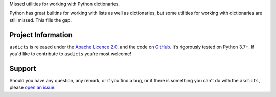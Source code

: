 .. raw:: html

    <h1 align="center"><code>asdicts</code></h1>
    <p align="center">
        <a href="https://github.com/sergeyklay/asdicts/actions?workflow=CI">
            <img src="https://github.com/sergeyklay/asdicts/workflows/CI/badge.svg?branch=master" alt="CI Status" />
        </a>
        <a href="https://codecov.io/github/sergeyklay/asdicts">
            <img src="https://codecov.io/github/sergeyklay/asdicts/branch/master/graph/badge.svg" alt="Test Coverage" />
        </a>
    </p>

.. teaser-begin



Missed utilities for working with Python dictionaries.

Python has great builtins for working with lists as well as dictionaries, but
some utilities for working with dictionaries are still missed. This fills the
gap.

.. teaser-end

.. -project-information-

Project Information
===================

``asdicts`` is released under the `Apache Licence 2.0 <https://choosealicense.com/licenses/apache-2.0/>`_,
and the code on `GitHub <https://github.com/sergeyklay/asdicts>`_. It’s rigorously
tested on Python 3.7+. If you'd like to contribute to ``asdicts`` you're most welcome!

.. -support-

Support
=======

Should you have any question, any remark, or if you find a bug, or if there is
something you can't do with the ``asdicts``, please
`open an issue <https://github.com/sergeyklay/asdicts/issues>`_.
